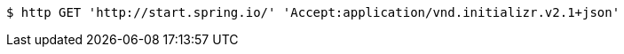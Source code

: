 [source,bash]
----
$ http GET 'http://start.spring.io/' 'Accept:application/vnd.initializr.v2.1+json'
----